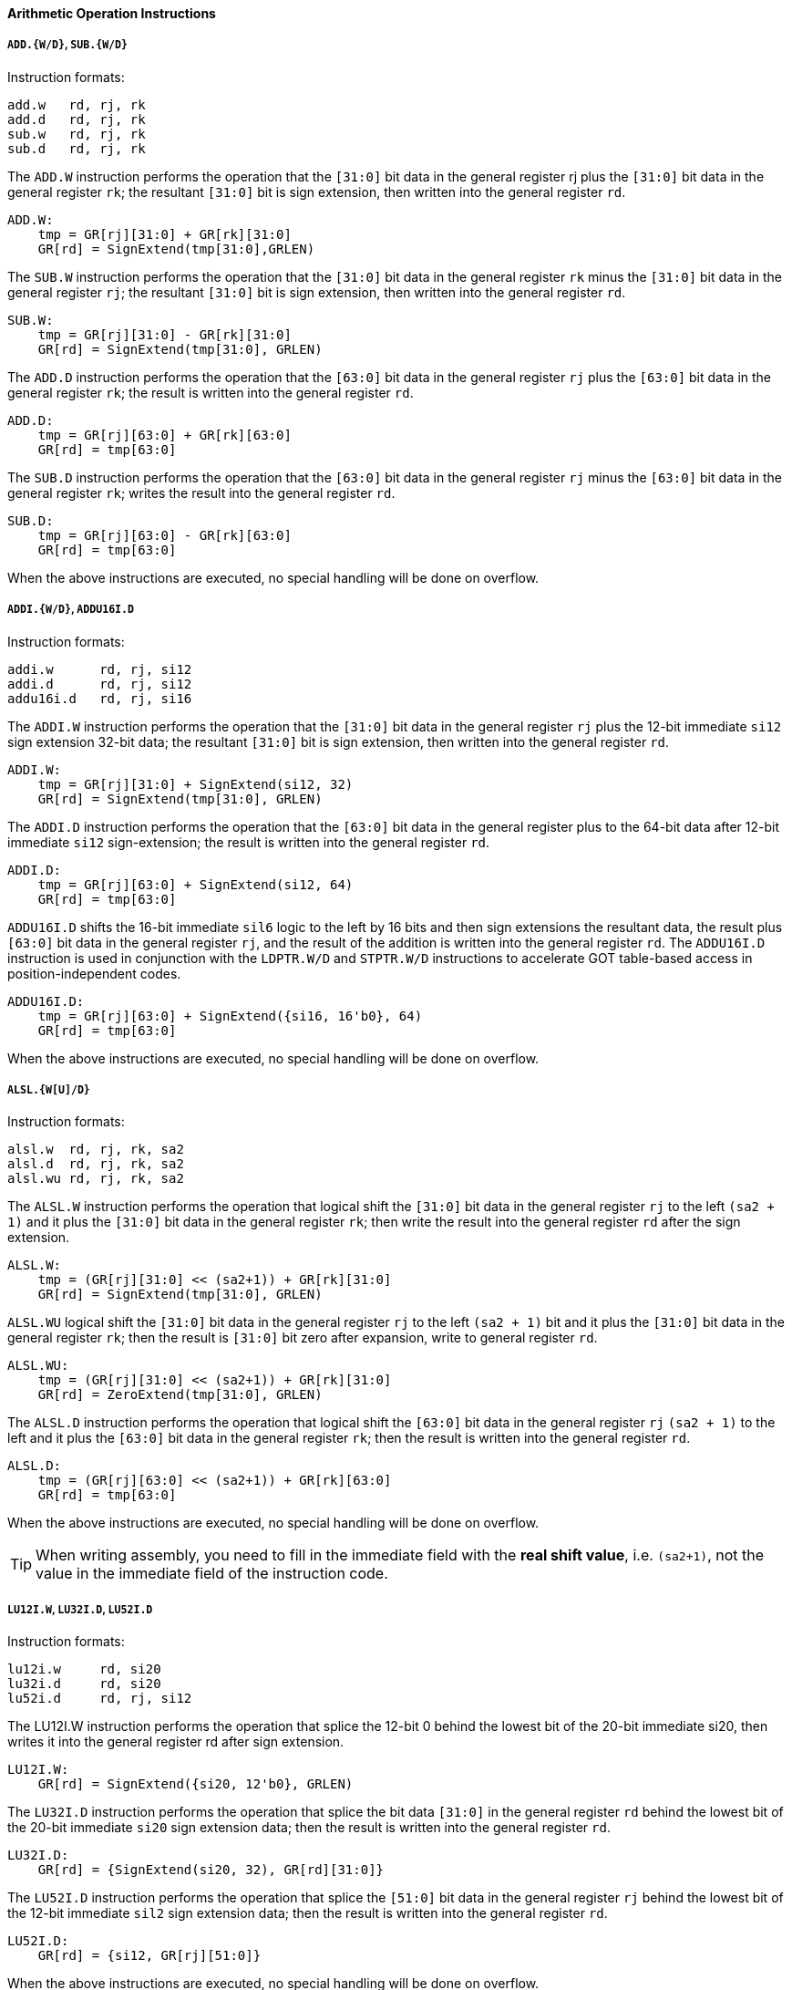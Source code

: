 [[arithmetic-operation-instructions]]
==== Arithmetic Operation Instructions

===== `ADD.{W/D}`, `SUB.{W/D}`

Instruction formats:

[source]
----
add.w   rd, rj, rk
add.d   rd, rj, rk
sub.w   rd, rj, rk
sub.d   rd, rj, rk
----

The `ADD.W` instruction performs the operation that the `[31:0]` bit data in the general register rj plus the `[31:0]` bit data in the general register `rk`; the resultant `[31:0]` bit is sign extension, then written into the general register `rd`.

[source]
----
ADD.W:
    tmp = GR[rj][31:0] + GR[rk][31:0]
    GR[rd] = SignExtend(tmp[31:0],GRLEN)
----

The `SUB.W` instruction performs the operation that the `[31:0]` bit data in the general register `rk` minus the `[31:0]` bit data in the general register `rj`; the resultant `[31:0]` bit is sign extension, then written into the general register `rd`.

[source]
----
SUB.W:
    tmp = GR[rj][31:0] - GR[rk][31:0]
    GR[rd] = SignExtend(tmp[31:0], GRLEN)
----

The `ADD.D` instruction performs the operation that the `[63:0]` bit data in the general register `rj` plus the `[63:0]` bit data in the general register `rk`; the result is written into the general register `rd`.

[source]
----
ADD.D:
    tmp = GR[rj][63:0] + GR[rk][63:0]
    GR[rd] = tmp[63:0]
----

The `SUB.D` instruction performs the operation that the `[63:0]` bit data in the general register `rj` minus the `[63:0]` bit data in the general register `rk`; writes the result into the general register `rd`.

[source]
----
SUB.D:
    tmp = GR[rj][63:0] - GR[rk][63:0]
    GR[rd] = tmp[63:0]
----

When the above instructions are executed, no special handling will be done on overflow.

===== `ADDI.{W/D}`, `ADDU16I.D`

Instruction formats:

[source]
----
addi.w      rd, rj, si12
addi.d      rd, rj, si12
addu16i.d   rd, rj, si16
----

The `ADDI.W` instruction performs the operation that the `[31:0]` bit data in the general register `rj` plus the 12-bit immediate `si12` sign extension 32-bit data; the resultant `[31:0]` bit is sign extension, then written into the general register `rd`.

[source]
----
ADDI.W:
    tmp = GR[rj][31:0] + SignExtend(si12, 32)
    GR[rd] = SignExtend(tmp[31:0], GRLEN)
----

The `ADDI.D` instruction performs the operation that the `[63:0]` bit data in the general register plus to the 64-bit data after 12-bit immediate `si12` sign-extension; the result is written into the general register `rd`.

[source]
----
ADDI.D:
    tmp = GR[rj][63:0] + SignExtend(si12, 64)
    GR[rd] = tmp[63:0]
----

`ADDU16I.D` shifts the 16-bit immediate `sil6` logic to the left by 16 bits and then sign extensions the resultant data, the result plus `[63:0]` bit data in the general register `rj`, and the result of the addition is written into the general register `rd`.
The `ADDU16I.D` instruction is used in conjunction with the `LDPTR.W/D` and `STPTR.W/D` instructions to accelerate GOT table-based access in position-independent codes.

[source]
----
ADDU16I.D:
    tmp = GR[rj][63:0] + SignExtend({si16, 16'b0}, 64)
    GR[rd] = tmp[63:0]
----

When the above instructions are executed, no special handling will be done on overflow.

===== `ALSL.{W[U]/D}`

Instruction formats:

[source]
----
alsl.w  rd, rj, rk, sa2
alsl.d  rd, rj, rk, sa2
alsl.wu rd, rj, rk, sa2
----

The `ALSL.W` instruction performs the operation that logical shift the `[31:0]` bit data in the general register `rj` to the left `(sa2 + 1)` and it plus the `[31:0]` bit data in the general register `rk`; then write the result into the general register `rd` after the sign extension.

[source]
----
ALSL.W:
    tmp = (GR[rj][31:0] << (sa2+1)) + GR[rk][31:0]
    GR[rd] = SignExtend(tmp[31:0], GRLEN)
----

`ALSL.WU` logical shift the `[31:0]` bit data in the general register `rj` to the left `(sa2 + 1)` bit and it plus the `[31:0]` bit data in the general register `rk`; then the result is `[31:0]` bit zero after expansion, write to general register `rd`.

[source]
----
ALSL.WU:
    tmp = (GR[rj][31:0] << (sa2+1)) + GR[rk][31:0]
    GR[rd] = ZeroExtend(tmp[31:0], GRLEN)
----

The `ALSL.D` instruction performs the operation that logical shift the `[63:0]` bit data in the general register `rj` `(sa2 + 1)` to the left and it plus the `[63:0]` bit data in the general register `rk`; then the result is written into the general register `rd`.

[source]
----
ALSL.D:
    tmp = (GR[rj][63:0] << (sa2+1)) + GR[rk][63:0]
    GR[rd] = tmp[63:0]
----

When the above instructions are executed, no special handling will be done on overflow.

[TIP]
====
When writing assembly, you need to fill in the immediate field with the *real shift value*, i.e. `(sa2+1)`, not the value in the immediate field of the instruction code.
====

===== `LU12I.W`, `LU32I.D`, `LU52I.D`

Instruction formats:

[source]
----
lu12i.w     rd, si20
lu32i.d     rd, si20
lu52i.d     rd, rj, si12
----

The LU12I.W instruction performs the operation that splice the 12-bit 0 behind the lowest bit of the 20-bit immediate si20, then writes it into the general register rd after sign extension.

[source]
----
LU12I.W:
    GR[rd] = SignExtend({si20, 12'b0}, GRLEN)
----

The `LU32I.D` instruction performs the operation that splice the bit data `[31:0]` in the general register `rd` behind the lowest bit of the 20-bit immediate `si20` sign extension data; then the result is written into the general register `rd`.

[source]
----
LU32I.D:
    GR[rd] = {SignExtend(si20, 32), GR[rd][31:0]}
----

The `LU52I.D` instruction performs the operation that splice the `[51:0]` bit data in the general register `rj` behind the lowest bit of the 12-bit immediate `sil2` sign extension data; then the result is written into the general register `rd`.

[source]
----
LU52I.D:
    GR[rd] = {si12, GR[rj][51:0]}
----

When the above instructions are executed, no special handling will be done on overflow.

===== `SLT[U]`

Instruction formats:

[source]
----
    slt     rd, rj, rk
    sltu    rd, rj, rk
----

The `SLT` instruction performs the operation that compares the data in the general register `rj` with the data in the general register `rk` as signed integers.
If the former is smaller than the latter, the value of the general register `rd` is set to `1`, otherwise it is set to `0`.

[source]
----
SLT:
    GR[rd] = (signed(GR[rj]) < signed(GR[rk])) ? 1 : 0
----

The `SLTU` instruction performs the operation that compares the data in the general register `rj` with the data in the general register `rk` as unsigned integers.
If the former is less than the latter, the value of the general register `rd` is set to `1`, otherwise it is set to `0`.

[source]
----
SLTU:
    GR[rd] = (unsigned(GR[rj]) < unsigned(GR[rk])) ? 1 : 0
----

The data length compared by `SLT` and `SLTU` is consistent with the length of the general register of the executing machine.

===== `SLT[U]I`

Instruction formats:

[source]
----
slti    rd, rj, si12
sltui   rd, rj, si12
----

The `SLTI` instruction performs the operation that compares the data in the general register `rj` and the 12-bit immediate `sil2` sign extension data as a signed integer for size comparison.
If the former is smaller than the latter, the value of the general register `rd` is set to `1`, otherwise it is set to `0`.

[source]
----
SLTI:
    tmp = SignExtend(si12, GRLEN)
    GR[rd] = (signed(GR[rj]) < signed(tmp)) ? 1 : 0
----

The `SLTUI` instruction performs the operation that compares the data in the general register `rj` and the 12-bit immediate `sil2` sign extension data as an unsigned integer for size comparison.
If the former is smaller than the latter, the value of the general register `rd` is set to `1`, otherwise it is set to `0`.

[source]
----
SLTUI:
    tmp = SignExtend(si12, GRLEN)
    GR[rd] = (unsigned(GR[rj]) < unsigned(tmp)) ? 1 : 0
----

The data length compared by `SLTI` and `SLTUI` is consistent with the length of the general register of the executing machine.
Note that for `SLTUI` instructions, immediate data is still sign extended.

===== `PCADDI`, `PCADDU121`, `PCADDU18l`, `PCALAU12I`

Instruction formats:

[source]
----
pcaddi      rd, si20
pcaddu12i   rd, si20
pcaddu18i   rd, si20
pcalau12i   rd, si20
----

The `PCADDI` instruction performs the operation that splice the `2` bit `0` behind the lowest bit of the 20-bit immediate data `si20` and sign extension, the resultant data plus the `PC` of the instruction; then the result of the addition is written into the general register `rd`.

[source]
----
PCADDI:
    GR[rd]= PC + SignExtend({si20, 2'b0}, GRLEN)
----

The `PCADDU12I` instruction performs the operation that splice the 12-bit `0` behind the lowest bit of the 20-bit immediate data `si20` and signs extension, the resultant data plus the `PC` of the instruction; then the result of the addition is written into the general register `rd`.

[source]
----
PCADDU12I:
    GR[rd] = PC + SignExtend({si20, 12'b0}, GRLEN)
----

The `PCADDU18I` instruction performs the operation that splice the 18-bit `0` behind the lowest bit of the 20-bit immediate `si20` and signs extension, the resultant data plus the `PC` of the instruction; then the result of the addition is written into the general register `rd`.

[source]
----
PCADDU18I:
    GR[rd] = PC + SignExtend({si20, 18'b0}, GRLEN)
----

The `PCALAU12I` instruction performs the operation that splice the 12-bit `0` behind the lowest bit of the 20-bit immediate data `si20` and sign extension; the resultant data plus the `PC` of the instruction; then the lowest 12 bits of the addition result are erased and written into the general register `rd`.

[source]
----
PCALAU12I:
    tmp = PC + SignExtend({si20, 12'b0}, GRLEN)
    GR[rd] = {tmp[GRLEN-1:12], 12'b0}
----

The data length of the above instruction operation is consistent with the length of the general register of the executed machine.

===== `AND`, `OR`, `NOR`, `XOR`, `ANDN`, `ORN`

Instruction formats:

[source]
----
and     rd, rj, rk
or      rd, rj, rk
nor     rd, rj, rk
xor     rd, rj, rk
andn    rd, rj, rk
orn     rd, rj, rk
----

The `AND` instruction performs the bitwise AND operation between the data in the general register `rj` and the data in the general register `rk`; then the result is written into the general register `rd`.

[source]
----
AND:
    GR[rd] = GR[rj] & GR[rk]
----

The `OR` instruction performs the bitwise OR operation between the data in the general register `rj` and the data in the general register `rk`; then the result is written into the general register `rd`.

[source]
----
OR:
    GR[rd] = GR[rj] | GR[rk]
----

The `NOR` instruction performs the bitwise OR operation between the data in the general register `rj` and the data in the general register `rk`; then the result is written into the general register `rd`.

[source]
----
NOR:
    GR[rd] = ~(GR[rj] | GR[rk])
----

The `XOR` instruction performs the bitwise XOR operation between the data in the general register `rj` and the data in the general register `rk`; then the result is written into the general register `rd`.

[source]
----
XOR:
    GR[rd] = GR[rj] ^ GR[rk]
----

The `ANDN` instruction performs the operation that reverses the data in the general register `rk` bit by bit, then performs the bitwise AND operation with the data in the general register `rk` and the data in the general register `rj`; then the result is written into the general register `rd`.

[source]
----
ANDN:
    GR[rd] = GR[rj] & (~GR[rk])
----

The `ORN` instruction performs the operation that reverses the data in the general register `rk` bit by bit, then performs a bitwise OR operation with the data in the general register `rk` and the data in the general register `rj`, and the result is written into the general register `rd`.

[source]
----
ORN:
    GR[rd] = GR[rj] | (~GR[rk])
----

The data length of the above instruction operation is consistent with the length of the general register of the executed machine.

===== `ANDI`, `ORI`, `XORI`

Instruction formats:

[source]
----
andi    rd, rj, ui12
ori     rd, rj, ui12
xori    rd, rj, ui12
----

The `ANDI` instruction performs the bitwise AND operation between the data in the general register `rj` and the 12-bit immediate zero extension data; then the result is written into the general register `rd`.

[source]
----
ANDI:
    GR[rd] = GR[rj] & ZeroExtend(ui12, GRLEN)
----

The `ORI` instruction performs the bitwise OR operation between the data in the general register `rj` and the 12-bit immediate zero extension data; then the result is written into the general register `rd`.

[source]
----
ORI:
    GR[rd] = GR[rj] | ZeroExtend(ui12, GRLEN)
----

The `XORI` instruction performs the bitwise XOR operation between the data in the general register `rj` and the 12-bit immediate zero extension data; then the result is written into the general register `rd`.

[source]
----
XORI:
    GR[rd] = GR[rj] ^ ZeroExtend(ui12, GRLEN)
----

The data length of the above instruction operation is consistent with the length of the general register of the executed machine.

===== `NOP`

The `NOP` instruction is an alias for the instruction `andi r0, r0, 0`.
Its function is only to occupy the 4-byte instruction code position and increase the `PC` by `4`, except that it will not change any other software-visible processor state.

===== `MUL.{W/D}`, `MULH`, `{W[U]/D[U]}`

Instruction formats:

[source]
----
mul.w       rd, rj, rk
mulh.w      rd, rj, rk
mulh.wu     rd, rj, rk
mul.d       rd, rj, rk
mulh.d      rd, rj, rk
mulh.du     rd, rj, rk
----

The `MUL.W` instruction performs the operation that multiplies the `[31:0]` bit data in the general register `rj` with the `[31:0]` bit data in the general register `rk`, the result of the multiplication `[31:0]` bit data is signed and written into the general register `rd`.

[source]
----
MUL.W:
    product = signed(GR[rj][31:0]) * signed(GR[rk][31:0])
    GR[rd] = SignExtend(product[31:0], GRLEN)
----

The `MULH.W` instruction performs the operation that multiplies the `[31:0]` bit data in the general register `rj` with the `[31:0]` bit data in the general register `rk` as a signed number, the result of the multiplication `[63:32]` bit data is sign extension and written into the general register `rd`.

[source]
----
MULH.W:
    product = signed(GR[rj][31:0]) * signed(GR[rk][31:0])
    GR[rd] = SignExtend(product[63:32], GRLEN)
----

The `MULH.WU` instruction performs the operation that multiplies the `[31:0]` bit data in the general register `rj` with the `[31:0]` bit data in the general register `rk` as unsigned numbers, the result of the multiplication `[63:32]` bit data is sign extension and written into the general register `rd`.

[source]
----
MULH.WU:
    product = unsigned(GR[rj][31:0]) * unsigned(GR[rk][31:0])
    GR[rd] = SignExtend(product[63:32], GRLEN)
----

The `MUL.D` instruction performs the operation that multiplies the `[63:0]` bit data in the general register `rj` with the `[63:0]` bit data in the general register `rk`, the result of the multiplication `[63:0]` bit data and written into the general register `rd`.

[source]
----
MUL.D:
    product = signed(GR[rj][63:0]) * signed(GR[rk][63:0])
    GR[rd] = product[63:0]
----

The `MULH.D` instruction performs the operation that multiplies the `[63:0]` bit data in the general register `rj` with the `[63:0]` bit data in the general register `rk` as a signed number, the result of the multiplication `[127:64]` bit data and written into the general register `rd`.

[source]
----
MULH.D:
    product = signed(GR[rj][63:0]) * signed(GR[rk][63:0])
    GR[rd] = product[127:64]
----

The `MULH.DU` instruction performs the operation that multiplies the `[63:0]` bit data in the general register `rj` and the `[63:0]` bit data in the general register `rk` as unsigned numbers, the result of the multiplication `[127:64]` bit data and written into the general register `rd`.

[source]
----
MULH.DU:
    product = unsigned(GR[rj][63:0]) * unsigned(GR[rk][63:0])
    GR[rd] = product[127:64]
----

===== `MULW.D.W[U]`

Instruction formats:

[source]
----
    mulw.d.w    rd, rj, rk
    mulw.d.wu   rd, rj, rk
----

The `MULW.D.W` instruction performs the operation that multiplies the `[31:0]` bit data in the general register `rj` with the `[31:0]` bit data in the general register `rk` as a signed number, and the 64-bit product result is written into the general register `rd`.

[source]
----
MULW.D.W:
    product = signed(GR[rj][31:0]) * signed(GR[rk][31:0])
    GR[rd] = product[63:0]
----

The `MULW.D.WU` instruction performs the operation that multiplies the `[31:0]` bit data in the general register `rj` with the `[31:0]` bit data in the general register `rk` as unsigned numbers, and writes the 64-bit product result into the general register `rd`.

[source]
----
MULW.D.WU:
    product = unsigned(GR[rj][31:0]) * unsigned(GR[rk][31:0])
    GR[rd] = product[63:0]
----

===== `DIV.{W[U]/D[U]}`, `MOD.{W[U]/D[U]}`

Instruction formats:

[source]
----
div.w       rd, rj, rk
mod.w       rd, rj, rk
div.wu      rd, rj, rk
mod.wu      rd, rj, rk
div.d       rd, rj, rk
mod.d       rd, rj, rk
div.du      rd, rj, rk
mod.du      rd, rj, rk
----

The `DIV.W` and `DIV.WU` instruction performs the operation that divide the `[31:0]` bit data in the general register `rj` by the `[31:0]` bit data in the general register `rk`, and the resulting quotient is sign extension and written into the general register `rd`.

[source]
----
DIV.W:
    quotient = signed(GR[rj][31:0]) / signed(GR[rk][31:0])
    GR[rd] = SignExtend(quotient[31:0], GRLEN)

DIV.WU:
    quotient = unsigned(GR[rj][31:0]) / unsigned(GR[rk][31:0])
    GR[rd] = SignExtend(quotient[31:0], GRLEN)
----

The `MOD.W` and `MOD.WU` instruction performs the operation that divide the `[31:0]` bit data in the general register `rj` by the `[31:0]` bit data in the general register `rk`, and the resulting remainder is sign extension and written into the general register `rd`.

[source]
----
MOD.W:
    remainder = signed(GR[rj][31:0]) % signed(GR[rk][31:0])
    GR[rd] = SignExtend(remainder[31:0], GRLEN)

MOD.WU:
    remainder = unsigned(GR[rj][31:0]) % unsigned(GR[rk][31:0])
    GR[rd] = SignExtend(remainder[31:0], GRLEN)
----

The `DIV.D` and `DIV.DU` instruction performs the operation that divide the `[63:0]` bit data in the general register `rj` by the `[63:0]` bit data in the general register `rk`, and the resulting quotient sign extension and written into the general register `rd`.

[source]
----
DIV.D:
    GR[rd] = signed(GR[rj][63:0]) / signed(GR[rk][63:0])

DIV.DU:
    GR[rd] = unsigned(GR[rj][63:0]) / unsigned(GR[rk][63:0])
----

The `MOD.D` and `MOD.DU` instruction performs the operation that divide the `[63:0]` bit data in the general register `rj` by the `[63:0]` bit data in the general register `rk`, and the resulting remainder is sign extension and written into the general register `rd`.

[source]
----
MOD.D:
    GR[rd] = signed(GR[rj][63:0]) % signed(GR[rk][63:0])

MOD.DU:
    GR[rd] = unsigned(GR[rj][63:0]) % unsigned(GR[rk][63:0])
----

When `DIV.W`, `MOD.W`, `DIV.D` and `MOD.D` perform division operations, the operands are all regarded as signed numbers.
When `DIV.WU`, `M0D.WU`, `DIV.DU` and `MOD.DU` perform division operations, the source operands are all regarded as unsigned numbers.

Each pair of instructions for finding the quotient/remainder satisfies the result of `DIV.W`/`MOD.W`, `DIV.WU`/`MOD.WU`, `DIV.D`/`MOD.D`, `DIV.DU`/`MOD.DU`, the remainder and the dividend The sign is consistent and the absolute value of the remainder is less than the absolute value of the divisor.

When the divisor is `0`, the result can be any value, but no exception will be triggered.
